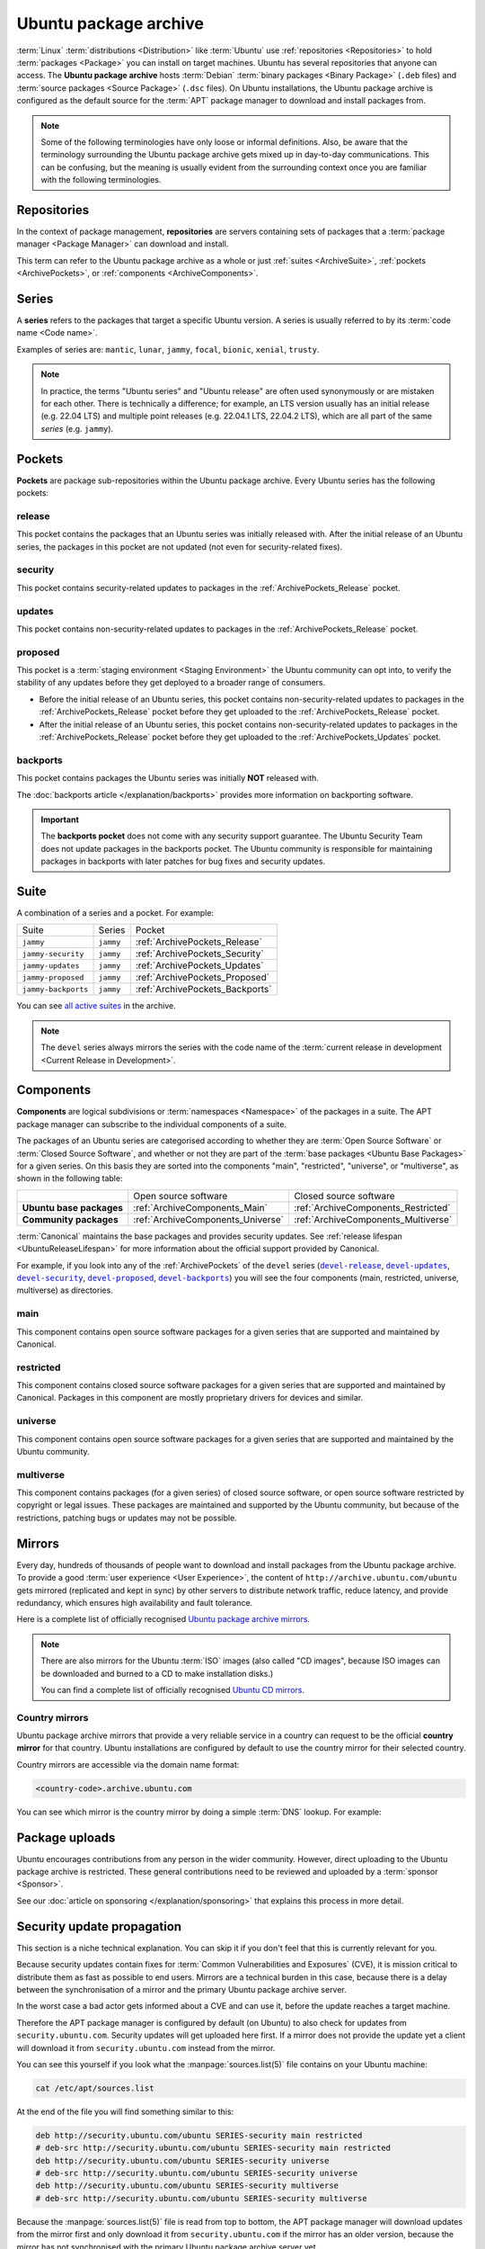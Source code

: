 Ubuntu package archive
======================

:term:`Linux` :term:`distributions <Distribution>` like :term:`Ubuntu` use
:ref:`repositories <Repositories>` to hold :term:`packages <Package>` you can
install on target machines. Ubuntu has several repositories that anyone can
access. The **Ubuntu package archive** hosts :term:`Debian`
:term:`binary packages <Binary Package>` (``.deb`` files) and
:term:`source packages <Source Package>` (``.dsc`` files). On Ubuntu
installations, the Ubuntu package archive is configured as the default source
for the :term:`APT` package manager to download and install packages from.

.. note::

    Some of the following terminologies have only loose or informal definitions.
    Also, be aware that the terminology surrounding the Ubuntu package archive
    gets mixed up in day-to-day communications. This can be confusing, but the
    meaning is usually evident from the surrounding context once you are familiar
    with the following terminologies.

.. _Repositories:

Repositories
------------

In the context of package management, **repositories** are servers containing
sets of packages that a :term:`package manager <Package Manager>` can download
and install.

This term can refer to the Ubuntu package archive as a whole or just 
:ref:`suites <ArchiveSuite>`, :ref:`pockets <ArchivePockets>`, or
:ref:`components <ArchiveComponents>`.

.. _ArchiveSeries:

Series
------

A **series** refers to the packages that target a specific Ubuntu version. A
series is usually referred to by its :term:`code name <Code name>`.

Examples of series are: ``mantic``, ``lunar``, ``jammy``, ``focal``, ``bionic``, ``xenial``, ``trusty``.

.. note::

    In practice, the terms "Ubuntu series" and "Ubuntu release" are often used
    synonymously or are mistaken for each other. There is technically a
    difference; for example, an LTS version usually has an initial release
    (e.g. 22.04 LTS) and multiple point releases (e.g. 22.04.1 LTS, 22.04.2 LTS),
    which are all part of the same *series* (e.g. ``jammy``).

.. _ArchivePockets:

Pockets
-------

**Pockets** are package sub-repositories within the Ubuntu package archive.
Every Ubuntu series has the following pockets:

.. _ArchivePockets_Release:

release
~~~~~~~

This pocket contains the packages that an Ubuntu series was initially released
with. After the initial release of an Ubuntu series, the packages in this pocket
are not updated (not even for security-related fixes).

.. _ArchivePockets_Security:

security
~~~~~~~~

This pocket contains security-related updates to packages in the
:ref:`ArchivePockets_Release` pocket.

.. _ArchivePockets_Updates:

updates
~~~~~~~

This pocket contains non-security-related updates to packages in the
:ref:`ArchivePockets_Release` pocket.

.. _ArchivePockets_Proposed:

proposed
~~~~~~~~

This pocket is a :term:`staging environment <Staging Environment>` the Ubuntu
community can opt into, to verify the stability of any updates before they get
deployed to a broader range of consumers.

* Before the initial release of an Ubuntu series, this pocket contains
  non-security-related updates to packages in the :ref:`ArchivePockets_Release`
  pocket before they get uploaded to the :ref:`ArchivePockets_Release` pocket.
* After the initial release of an Ubuntu series, this pocket contains
  non-security-related updates to packages in the :ref:`ArchivePockets_Release`
  pocket before they get uploaded to the :ref:`ArchivePockets_Updates` pocket.

.. _ArchivePockets_Backports:

backports
~~~~~~~~~

This pocket contains packages the Ubuntu series was initially **NOT** released with.

The :doc:`backports article </explanation/backports>` provides more information
on backporting software.

.. important::

    The **backports pocket** does not come with any security support guarantee.
    The Ubuntu Security Team does not update packages in the backports pocket.
    The Ubuntu community is responsible for maintaining packages in backports
    with later patches for bug fixes and security updates.

.. _ArchiveSuite:

Suite
-----

A combination of a series and a pocket. For example:

+---------------------+----------------------+---------------------------------+
| Suite               | Series               | Pocket                          |
+---------------------+----------------------+---------------------------------+
| ``jammy``           | ``jammy``            | :ref:`ArchivePockets_Release`   |
+---------------------+----------------------+---------------------------------+
| ``jammy-security``  | ``jammy``            | :ref:`ArchivePockets_Security`  |
+---------------------+----------------------+---------------------------------+
| ``jammy-updates``   | ``jammy``            | :ref:`ArchivePockets_Updates`   |
+---------------------+----------------------+---------------------------------+
| ``jammy-proposed``  | ``jammy``            | :ref:`ArchivePockets_Proposed`  |
+---------------------+----------------------+---------------------------------+
| ``jammy-backports`` | ``jammy``            | :ref:`ArchivePockets_Backports` |
+---------------------+----------------------+---------------------------------+

You can see `all active suites <http://archive.ubuntu.com/ubuntu/dists/>`_ in
the archive.

.. note::

    The ``devel`` series always mirrors the series with the code name of the
    :term:`current release in development <Current Release in Development>`.

.. _ArchiveComponents:

Components
----------

**Components** are logical subdivisions or :term:`namespaces <Namespace>` of the 
packages in a suite. The APT package manager can subscribe to the individual components
of a suite.

The packages of an Ubuntu series are categorised according to whether they are
:term:`Open Source Software` or :term:`Closed Source Software`, and whether or
not they are part of the :term:`base packages <Ubuntu Base Packages>` for a given
series. On this basis they are sorted into the components "main", "restricted",
"universe", or "multiverse", as shown in the following table:

+----------------------------+-----------------------------------+-------------------------------------+
|                            | Open source software              | Closed source software              |
+----------------------------+-----------------------------------+-------------------------------------+
| **Ubuntu base packages**   | :ref:`ArchiveComponents_Main`     | :ref:`ArchiveComponents_Restricted` |
+----------------------------+-----------------------------------+-------------------------------------+
| **Community packages**     | :ref:`ArchiveComponents_Universe` | :ref:`ArchiveComponents_Multiverse` |
+----------------------------+-----------------------------------+-------------------------------------+

:term:`Canonical` maintains the base packages and provides security updates. See
:ref:`release lifespan <UbuntuReleaseLifespan>` for more information about the
official support provided by Canonical.

For example, if you look into any of the :ref:`ArchivePockets` of the ``devel``
series (|devel-release|_, |devel-updates|_, |devel-security|_, |devel-proposed|_,
|devel-backports|_) you will see the four components (main, restricted, universe, multiverse)
as directories.

.. _ArchiveComponents_Main:

main
~~~~

This component contains open source software packages for a given series that
are supported and maintained by Canonical.

.. _ArchiveComponents_Restricted:

restricted
~~~~~~~~~~

This component contains closed source software packages for a given series that
are supported and maintained by Canonical. Packages in this component are mostly
proprietary drivers for devices and similar.

.. _ArchiveComponents_Universe:

universe
~~~~~~~~

This component contains open source software packages for a given series that are
supported and maintained by the Ubuntu community.

.. _ArchiveComponents_Multiverse:

multiverse
~~~~~~~~~~

This component contains packages (for a given series) of closed source software,
or open source software restricted by copyright or legal issues. These packages
are maintained and supported by the Ubuntu community, but because of the
restrictions, patching bugs or updates may not be possible.

.. _ArchiveMirrors:

Mirrors
-------

Every day, hundreds of thousands of people want to download and install packages
from the Ubuntu package archive. To provide a good
:term:`user experience <User Experience>`, the content of
``http://archive.ubuntu.com/ubuntu`` gets mirrored (replicated and kept in sync)
by other servers to distribute network traffic, reduce latency, and provide redundancy,
which ensures high availability and fault tolerance.

Here is a complete list of officially recognised
`Ubuntu package archive mirrors <https://launchpad.net/ubuntu/+archivemirrors>`_.

.. note::

    There are also mirrors for the Ubuntu :term:`ISO` images (also called "CD
    images", because ISO images can be downloaded and burned to a CD to make
    installation disks.)

    You can find a complete list of officially recognised
    `Ubuntu CD mirrors <https://launchpad.net/ubuntu/+cdmirrors>`_.

Country mirrors
~~~~~~~~~~~~~~~

Ubuntu package archive mirrors that provide a very reliable service in a country
can request to be the official **country mirror** for that country. Ubuntu
installations are configured by default to use the country mirror for their
selected country.

Country mirrors are accessible via the domain name format:
  
.. code:: text

    <country-code>.archive.ubuntu.com

You can see which mirror is the country mirror by doing a simple
:term:`DNS` lookup. For example:

.. tabs::

    .. tab:: Finland (FI)

        .. code:: bash

            dig fi.archive.ubuntu.com +noall +answer

        .. code:: text

            fi.archive.ubuntu.com.	332	IN	CNAME	mirrors.nic.funet.fi.
            mirrors.nic.funet.fi.	332	IN	A	193.166.3.5

        Therefore, ``mirrors.nic.funet.fi`` is Finland's country mirror.

    .. tab:: Tunisia (TN)

        Tunisia does not have any third-party mirrors in its country. Therefore the
        Tunisia country mirror is just the primary Ubuntu package archive server
        (``archive.ubuntu.com``).

        .. code:: bash

            dig tn.archive.ubuntu.com +noall +answer

        .. code:: text

            tn.archive.ubuntu.com.	60	IN	A	185.125.190.36
            tn.archive.ubuntu.com.	60	IN	A	91.189.91.83
            tn.archive.ubuntu.com.	60	IN	A	91.189.91.82
            tn.archive.ubuntu.com.	60	IN	A	185.125.190.39
            tn.archive.ubuntu.com.	60	IN	A	91.189.91.81

        which are just the ``archive.ubuntu.com`` IP addresses:

        .. code:: bash

            dig archive.ubuntu.com +noall +answer

        .. code:: text

            archive.ubuntu.com.	1	IN	A	185.125.190.39
            archive.ubuntu.com.	1	IN	A	185.125.190.36
            archive.ubuntu.com.	1	IN	A	91.189.91.83
            archive.ubuntu.com.	1	IN	A	91.189.91.81
            archive.ubuntu.com.	1	IN	A	91.189.91.82

Package uploads
---------------

Ubuntu encourages contributions from any person in the wider community.
However, direct uploading to the Ubuntu package archive is restricted. These
general contributions need to be reviewed and uploaded by a :term:`sponsor <Sponsor>`.

See our :doc:`article on sponsoring </explanation/sponsoring>` that explains this
process in more detail.

Security update propagation
---------------------------

This section is a niche technical explanation. You can skip it if you don't feel that
this is currently relevant for you.

Because security updates contain fixes for :term:`Common Vulnerabilities and Exposures`
(CVE), it is mission critical to distribute them as fast as possible to end users.
Mirrors are a technical burden in this case, because there is a delay between the
synchronisation of a mirror and the primary Ubuntu package archive server.

In the worst case a bad actor gets informed about a CVE and can use it, before
the update reaches a target machine.

Therefore the APT package manager is configured by default (on Ubuntu) to also check
for updates from ``security.ubuntu.com``. Security updates will get uploaded here
first. If a mirror does not provide the update yet a client will download it from
``security.ubuntu.com`` instead from the mirror.

You can see this yourself if you look what the :manpage:`sources.list(5)` file contains
on your Ubuntu machine:

.. code:: bash

    cat /etc/apt/sources.list

At the end of the file you will find something similar to this:

.. code:: text

    deb http://security.ubuntu.com/ubuntu SERIES-security main restricted
    # deb-src http://security.ubuntu.com/ubuntu SERIES-security main restricted
    deb http://security.ubuntu.com/ubuntu SERIES-security universe
    # deb-src http://security.ubuntu.com/ubuntu SERIES-security universe
    deb http://security.ubuntu.com/ubuntu SERIES-security multiverse
    # deb-src http://security.ubuntu.com/ubuntu SERIES-security multiverse

Because the :manpage:`sources.list(5)` file is read from top to bottom, the APT
package manager will download updates from the mirror first and only download it
from ``security.ubuntu.com`` if the mirror has an older version,
because the mirror has not synchronised with the primary Ubuntu package archive
server yet.

``security.ubuntu.com`` points to the same servers as ``archive.ubuntu.com`` if
you do a DNS lookup. It is used in the :manpage:`sources.list(5)` file for the
security pocket to prevent a user/script from accidentally changing it to a mirror.

Resources
---------

- `Ubuntu release cycle <https://ubuntu.com/about/release-cycle>`_
- `Ubuntu blog -- Ubuntu updates, releases and repositories explained <https://ubuntu.com/blog/ubuntu-updates-releases-and-repositories-explained>`_
- `Ubuntu Server docs -- package management <https://ubuntu.com/server/docs/package-management>`_
- `Ubuntu wiki -- mirrors <https://wiki.ubuntu.com/Mirrors>`_

- `Ubuntu help -- repositories <https://help.ubuntu.com/community/Repositories>`_
- `Ubuntu help -- repositories/Ubuntu <https://help.ubuntu.com/community/Repositories/Ubuntu>`_

Landscape repositories
~~~~~~~~~~~~~~~~~~~~~~

`Landscape <https://ubuntu.com/landscape>`_ is a management and administration
tool for Ubuntu. Landscape allows you to mirror :term:`APT` repositories like the
Ubuntu package archive. Although it is not directly related to the
Ubuntu package archive it can be educational to understand how APT repositories
work in general.

.. |main| replace:: :ref:`ArchiveComponents_Main`
.. |restricted| replace:: :ref:`ArchiveComponents_Restricted`
.. |universe| replace:: :ref:`ArchiveComponents_Universe`
.. |multiverse| replace:: :ref:`ArchiveComponents_Multiverse`

.. _devel-release: http://archive.ubuntu.com/ubuntu/dists/devel/
.. |devel-release| replace:: ``devel-release``
.. _devel-updates: http://archive.ubuntu.com/ubuntu/dists/devel-updates/
.. |devel-updates| replace:: ``devel-updates``
.. _devel-security: http://archive.ubuntu.com/ubuntu/dists/devel-security/
.. |devel-security| replace:: ``devel-security``
.. _devel-proposed: http://archive.ubuntu.com/ubuntu/dists/devel-proposed/
.. |devel-proposed| replace:: ``devel-proposed``
.. _devel-backports: http://archive.ubuntu.com/ubuntu/dists/devel-backports/
.. |devel-backports| replace:: ``devel-backports``
